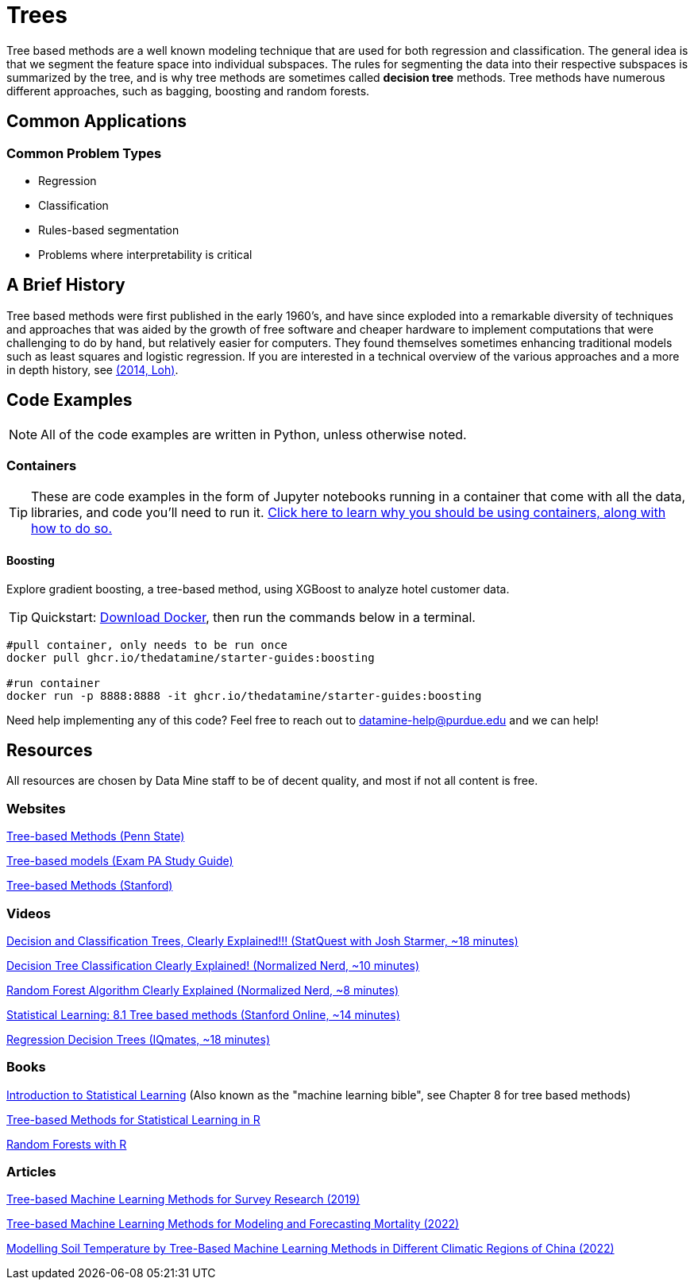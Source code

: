 = Trees
:page-aliases: data-analysis/trees/introduction.adoc

Tree based methods are a well known modeling technique that are used for both regression and classification. The general idea is that we segment the feature space into individual subspaces. The rules for segmenting the data into their respective subspaces is summarized by the tree, and is why tree methods are sometimes called *decision tree* methods. Tree methods have numerous different approaches, such as bagging, boosting and random forests. 

== Common Applications

=== Common Problem Types

- Regression
- Classification
- Rules-based segmentation
- Problems where interpretability is critical

== A Brief History

Tree based methods were first published in the early 1960's, and have since exploded into a remarkable diversity of techniques and approaches that was aided by the growth of free software and cheaper hardware to implement computations that were challenging to do by hand, but relatively easier for computers. They found themselves sometimes enhancing traditional models such as least squares and logistic regression. If you are interested in a technical overview of the various approaches and a more in depth history, see https://purdue.primo.exlibrisgroup.com/permalink/01PURDUE_PUWL/5imsd2/cdi_proquest_miscellaneous_1770355778[(2014, Loh)].

== Code Examples

NOTE: All of the code examples are written in Python, unless otherwise noted.

=== Containers

TIP: These are code examples in the form of Jupyter notebooks running in a container that come with all the data, libraries, and code you'll need to run it. https://the-examples-book.com/starter-guides/data-engineering/containers/using-data-mine-containers[Click here to learn why you should be using containers, along with how to do so.]

==== Boosting

Explore gradient boosting, a tree-based method, using XGBoost to analyze hotel customer data.

TIP: Quickstart: https://docs.docker.com/get-docker/[Download Docker], then run the commands below in a terminal. 

[source,bash]
----
#pull container, only needs to be run once
docker pull ghcr.io/thedatamine/starter-guides:boosting

#run container
docker run -p 8888:8888 -it ghcr.io/thedatamine/starter-guides:boosting
----

Need help implementing any of this code? Feel free to reach out to mailto:datamine-help@purdue.edu[datamine-help@purdue.edu] and we can help!

== Resources

All resources are chosen by Data Mine staff to be of decent quality, and most if not all content is free. 

=== Websites

https://online.stat.psu.edu/stat508/lesson/11[Tree-based Methods (Penn State)]

https://sdcastillo.github.io/PA-R-Study-Manual/tree-based-models.html[Tree-based models (Exam PA Study Guide)]

https://hastie.su.domains/MOOC-Slides/trees.pdf[Tree-based Methods (Stanford)]

=== Videos

https://www.youtube.com/watch?v=_L39rN6gz7Y[Decision and Classification Trees, Clearly Explained!!! (StatQuest with Josh Starmer, ~18 minutes)]

https://www.youtube.com/watch?v=ZVR2Way4nwQ[Decision Tree Classification Clearly Explained! (Normalized Nerd, ~10 minutes)]

https://www.youtube.com/watch?v=v6VJ2RO66Ag[Random Forest Algorithm Clearly Explained (Normalized Nerd, ~8 minutes)]

https://www.youtube.com/watch?v=QNnayf--_yk[Statistical Learning: 8.1 Tree based methods (Stanford Online, ~14 minutes)]

https://www.youtube.com/watch?v=uARj54stZxU[Regression Decision Trees (IQmates, ~18 minutes)]

=== Books

https://www.statlearning.com[Introduction to Statistical Learning] (Also known as the "machine learning bible", see Chapter 8 for tree based methods)

https://purdue.primo.exlibrisgroup.com/permalink/01PURDUE_PUWL/uc5e95/alma99170403319101081[Tree-based Methods for Statistical Learning in R]

https://purdue.primo.exlibrisgroup.com/permalink/01PURDUE_PUWL/5imsd2/cdi_hal_primary_oai_HAL_hal_03066152v1[Random Forests with R]

=== Articles

https://purdue.primo.exlibrisgroup.com/permalink/01PURDUE_PUWL/5imsd2/cdi_pubmedcentral_primary_oai_pubmedcentral_nih_gov_7425836[Tree-based Machine Learning Methods for Survey Research (2019)]

https://purdue.primo.exlibrisgroup.com/permalink/01PURDUE_PUWL/5imsd2/cdi_proquest_journals_2774942518[Tree-based Machine Learning Methods for Modeling and Forecasting Mortality (2022)]

https://purdue.primo.exlibrisgroup.com/permalink/01PURDUE_PUWL/5imsd2/cdi_doaj_primary_oai_doaj_org_article_f89e5c8f0960487aa5fecfceb1405a66[Modelling Soil Temperature by Tree-Based Machine Learning Methods in Different Climatic Regions of China (2022)]